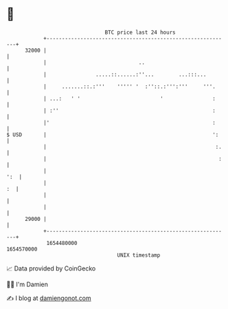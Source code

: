 * 👋

#+begin_example
                                   BTC price last 24 hours                    
               +------------------------------------------------------------+ 
         32000 |                                                            | 
               |                              ..                            | 
               |                .....::......:''...        ...:::...        | 
               |     .......::.:'''    ''''' '  :''::.:''':'''     '''.     | 
               | ...:   ' '                          '                :     | 
               | :''                                                  :     | 
               |'                                                     :     | 
   $ USD       |                                                      ':    | 
               |                                                       :.   | 
               |                                                        :   | 
               |                                                        ':  | 
               |                                                         :  | 
               |                                                            | 
               |                                                            | 
         29000 |                                                            | 
               +------------------------------------------------------------+ 
                1654480000                                        1654570000  
                                       UNIX timestamp                         
#+end_example
📈 Data provided by CoinGecko

🧑‍💻 I'm Damien

✍️ I blog at [[https://www.damiengonot.com][damiengonot.com]]
